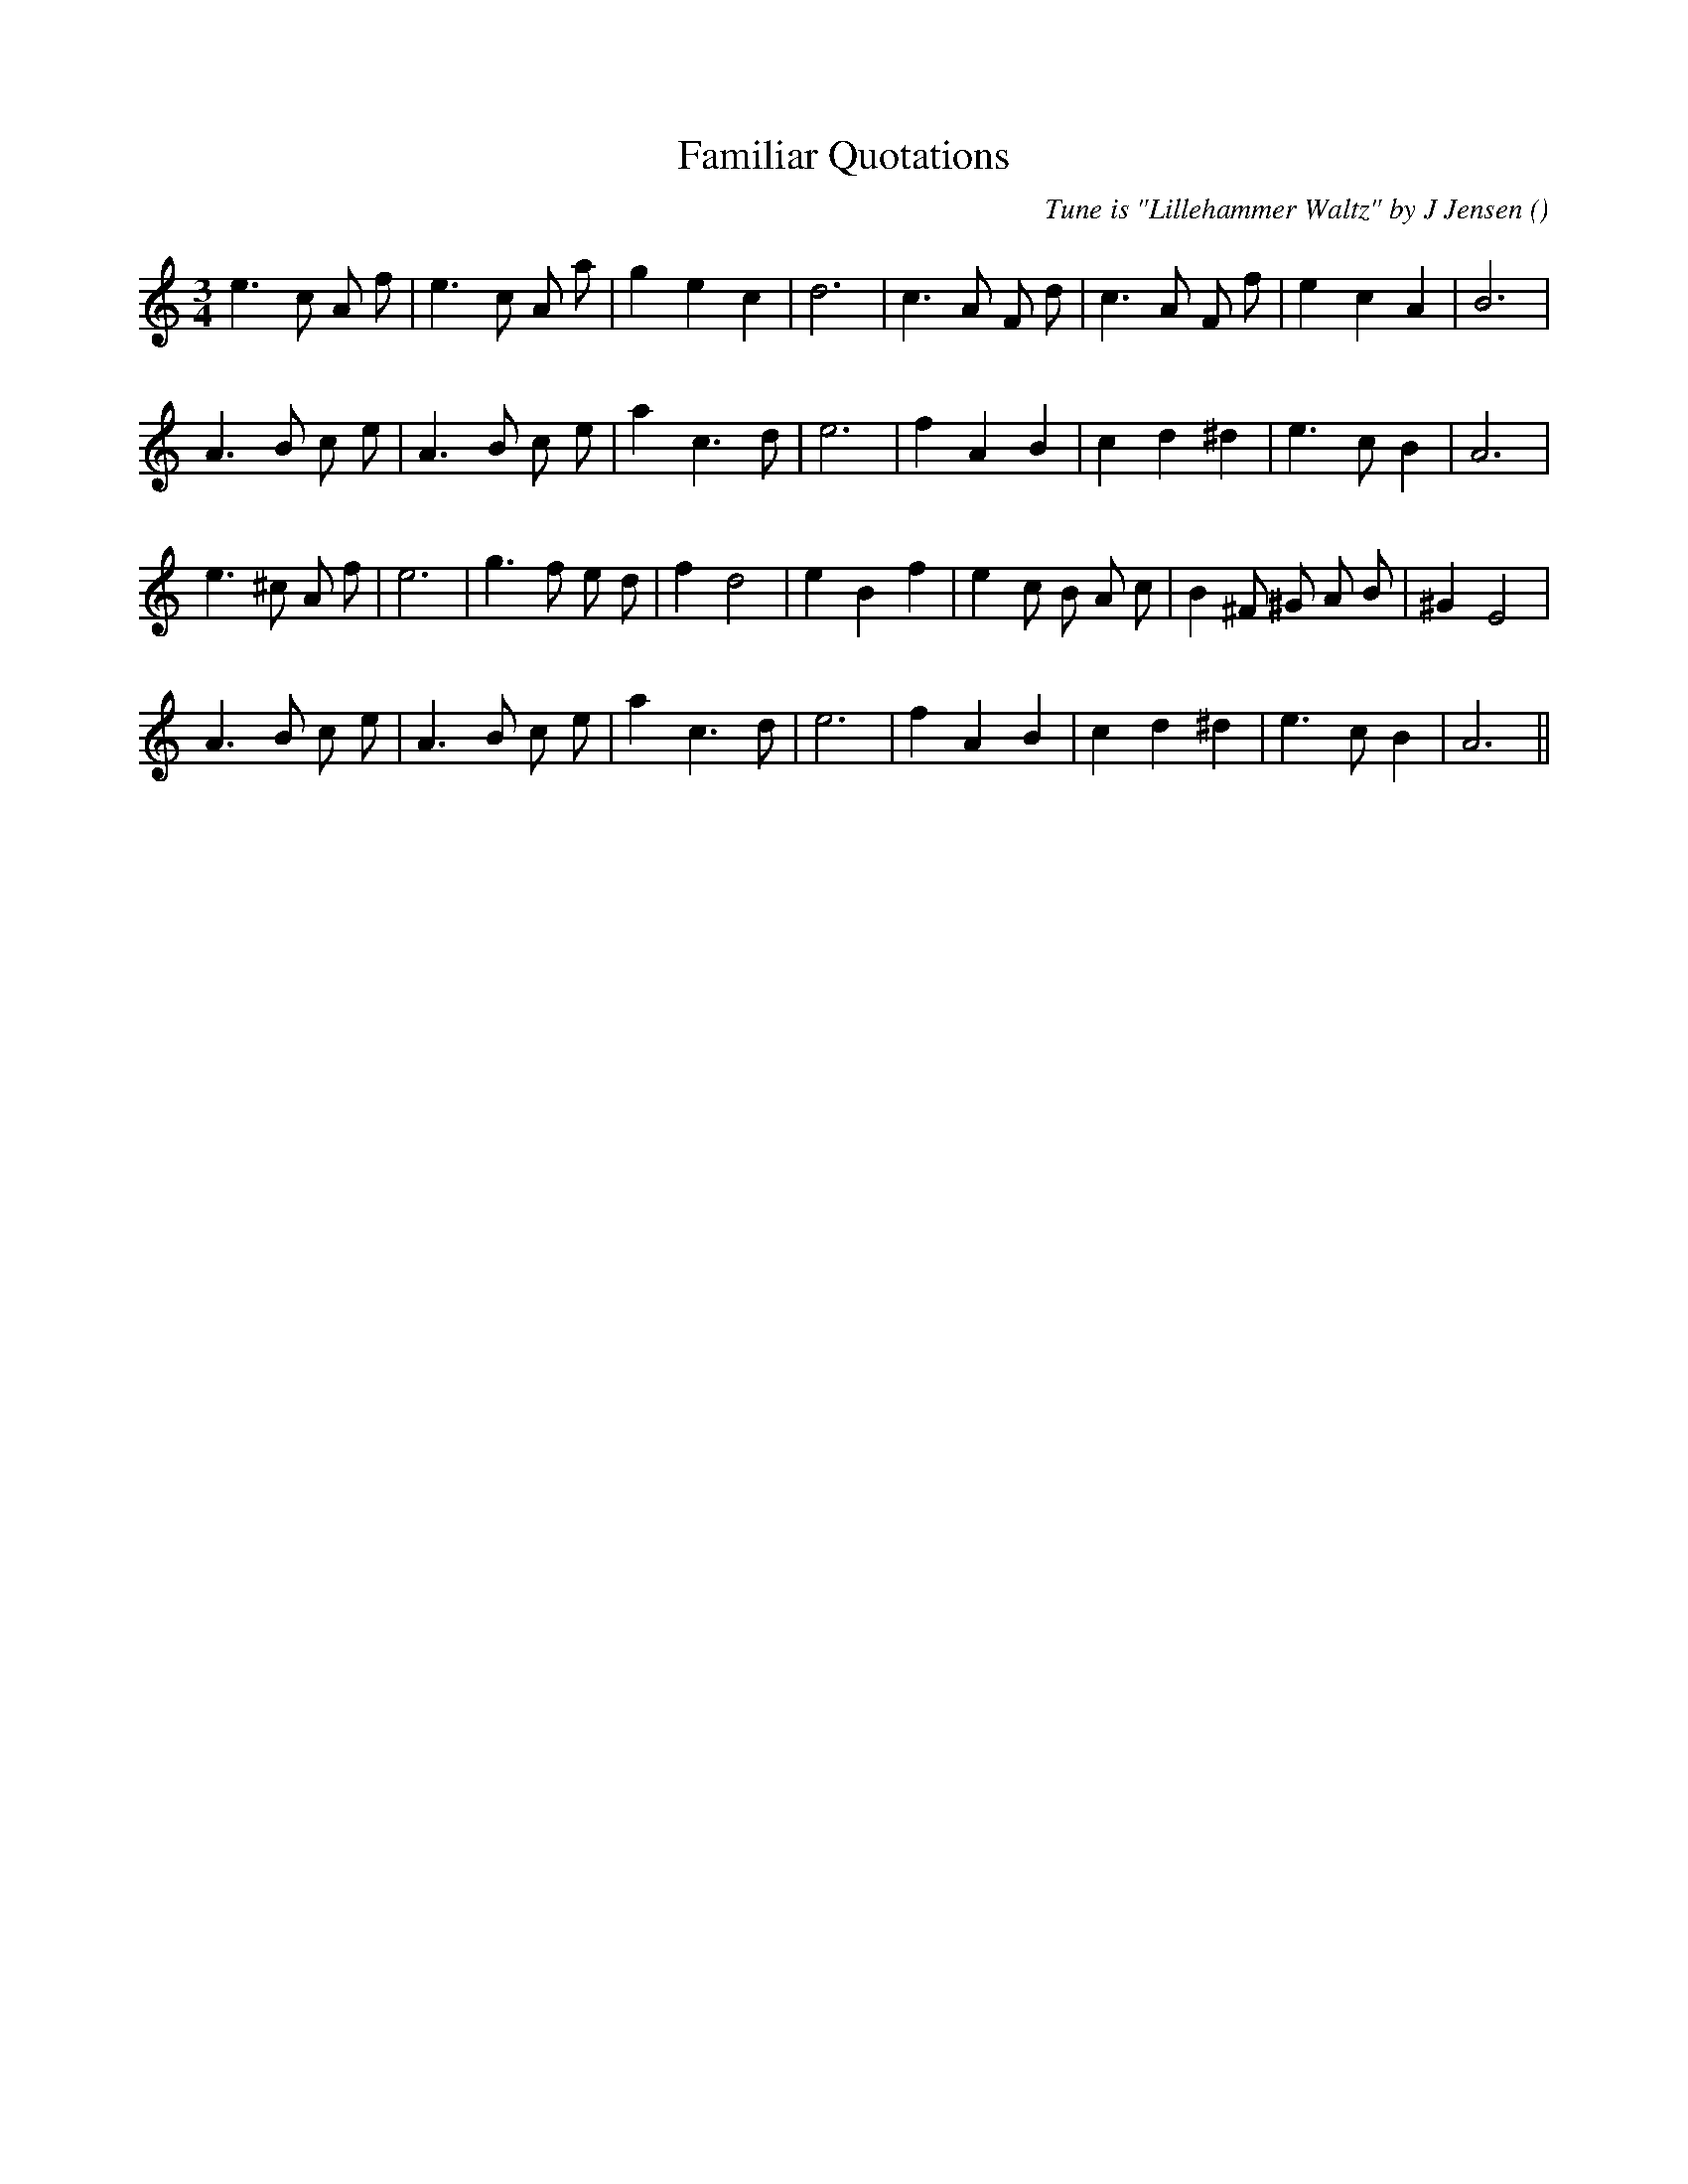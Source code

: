 X:1
T: Familiar Quotations
N:
C:Tune is "Lillehammer Waltz" by J Jensen
S:
A:
O:
R:
M:3/4
K:Am
I:speed 150
%W: A1
% voice 1 (1 lines, 24 notes)
K:Am
M:3/4
L:1/16
e6 c2 A2 f2 |e6 c2 A2 a2 |g4 e4 c4 |d12 |c6 A2 F2 d2 |c6 A2 F2 f2 |e4 c4 A4 |B12 |
%W: A2
% voice 1 (1 lines, 22 notes)
A6 B2 c2 e2 |A6 B2 c2 e2 |a4 c6 d2 |e12 |f4 A4 B4 |c4 d4 ^d4 |e6 c2 B4 |A12 |
%W: B1
% voice 1 (1 lines, 26 notes)
e6 ^c2 A2 f2 |e12 |g6 f2 e2 d2 |f4 d8 |e4 B4 f4 |e4 c2 B2 A2 c2 |B4 ^F2 ^G2 A2 B2 |^G4 E8 |
%W: B2
% voice 1 (1 lines, 22 notes)
A6 B2 c2 e2 |A6 B2 c2 e2 |a4 c6 d2 |e12 |f4 A4 B4 |c4 d4 ^d4 |e6 c2 B4 |A12 ||
